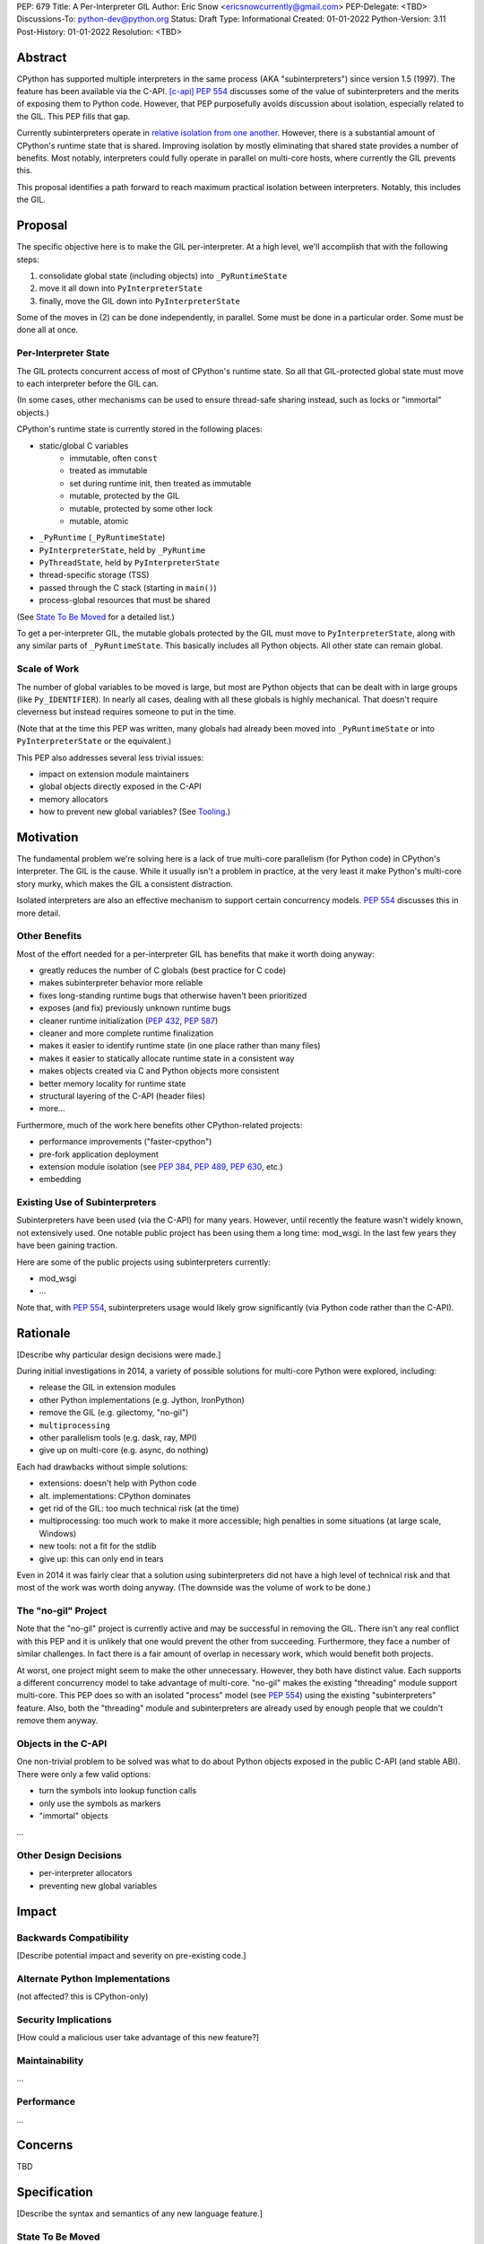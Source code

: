 PEP: 679
Title: A Per-Interpreter GIL
Author: Eric Snow <ericsnowcurrently@gmail.com>
PEP-Delegate: <TBD>
Discussions-To: python-dev@python.org
Status: Draft
Type: Informational
Created: 01-01-2022
Python-Version: 3.11
Post-History: 01-01-2022
Resolution: <TBD>


Abstract
========

CPython has supported multiple interpreters in the same process (AKA
"subinterpreters") since version 1.5 (1997).  The feature has been
available via the C-API. [c-api]_  :pep:`554` discusses some of the value
of subinterpreters and the merits of exposing them to Python code.
However, that PEP purposefully avoids discussion about isolation,
especially related to the GIL.  This PEP fills that gap.

Currently subinterpreters operate in
`relative isolation from one another <Interpreter Isolation_>`_.
However, there is a substantial amount of CPython's runtime state that
is shared.  Improving isolation by mostly eliminating that shared state
provides a number of benefits.  Most notably, interpreters could
fully operate in parallel on multi-core hosts,
where currently the GIL prevents this.

This proposal identifies a path forward to reach maximum practical
isolation between interpreters.  Notably, this includes the GIL.


Proposal
========

The specific objective here is to make the GIL per-interpreter.
At a high level, we'll accomplish that with the following steps:

1. consolidate global state (including objects) into ``_PyRuntimeState``
2. move it all down into ``PyInterpreterState``
3. finally, move the GIL down into ``PyInterpreterState``

Some of the moves in (2) can be done independently, in parallel.
Some must be done in a particular order.
Some must be done all at once.

Per-Interpreter State
---------------------

The GIL protects concurrent access of most of CPython's runtime state.
So all that GIL-protected global state must move to each interpreter
before the GIL can.

(In some cases, other mechanisms can be used to ensure thread-safe
sharing instead, such as locks or "immortal" objects.)

CPython's runtime state is currently stored in the following places:

* static/global C variables
   + immutable, often ``const``
   + treated as immutable
   + set during runtime init, then treated as immutable
   + mutable, protected by the GIL
   + mutable, protected by some other lock
   + mutable, atomic
* ``_PyRuntime`` (``_PyRuntimeState``)
* ``PyInterpreterState``, held by ``_PyRuntime``
* ``PyThreadState``, held by ``PyInterpreterState``
* thread-specific storage (TSS)
* passed through the C stack (starting in ``main()``)
* process-global resources that must be shared

(See `State To Be Moved`_ for a detailed list.)

To get a per-interpreter GIL, the mutable globals protected by the GIL
must move to ``PyInterpreterState``, along with any similar parts of
``_PyRuntimeState``.  This basically includes all Python objects.
All other state can remain global.

Scale of Work
-------------

The number of global variables to be moved is large, but most
are Python objects that can be dealt with in large groups (like
``Py_IDENTIFIER``).  In nearly all cases, dealing with all these
globals is highly mechanical.  That doesn't require cleverness
but instead requires someone to put in the time.

(Note that at the time this PEP was written, many globals had
already been moved into ``_PyRuntimeState``
or into ``PyInterpreterState`` or the equivalent.)

This PEP also addresses several less trivial issues:

* impact on extension module maintainers
* global objects directly exposed in the C-API
* memory allocators
* how to prevent new global variables?  (See `Tooling`_.)


Motivation
==========

The fundamental problem we're solving here is a lack of true multi-core
parallelism (for Python code) in CPython's interpreter.  The GIL is the
cause.  While it usually isn't a problem in practice, at the very least
it make Python's multi-core story murky, which makes the GIL
a consistent distraction.

Isolated interpreters are also an effective mechanism to support
certain concurrency models.  :pep:`554` discusses this in more detail.

Other Benefits
--------------

Most of the effort needed for a per-interpreter GIL has benefits that
make it worth doing anyway:

* greatly reduces the number of C globals (best practice for C code)
* makes subinterpreter behavior more reliable
* fixes long-standing runtime bugs that otherwise haven't been prioritized
* exposes (and fix) previously unknown runtime bugs
* cleaner runtime initialization (:pep:`432`, :pep:`587`)
* cleaner and more complete runtime finalization
* makes it easier to identify runtime state (in one place rather than many files)
* makes it easier to statically allocate runtime state in a consistent way
* makes objects created via C and Python objects more consistent
* better memory locality for runtime state
* structural layering of the C-API (header files)
* more...

Furthermore, much of the work here benefits other CPython-related
projects:

* performance improvements ("faster-cpython")
* pre-fork application deployment
* extension module isolation (see :pep:`384`, :pep:`489`, :pep:`630`, etc.)
* embedding

Existing Use of Subinterpreters
-------------------------------

Subinterpreters have been used (via the C-API) for many years.  However,
until recently the feature wasn't widely known, not extensively used.
One notable public project has been using them a long time: mod_wsgi.
In the last few years they have been gaining traction.

Here are some of the public projects using subinterpreters currently:

.. XXX
* mod_wsgi
* ...

Note that, with :pep:`554`, subinterpreters usage would likely grow
significantly (via Python code rather than the C-API).


Rationale
=========

[Describe why particular design decisions were made.]

During initial investigations in 2014, a variety of possible solutions
for multi-core Python were explored, including:

* release the GIL in extension modules
* other Python implementations (e.g. Jython, IronPython)
* remove the GIL (e.g. gilectomy, "no-gil")
* ``multiprocessing``
* other parallelism tools (e.g. dask, ray, MPI)
* give up on multi-core (e.g. async, do nothing)

Each had drawbacks without simple solutions:

* extensions:  doesn't help with Python code
* alt. implementations:  CPython dominates
* get rid of the GIL:  too much technical risk (at the time)
* multiprocessing:  too much work to make it more accessible; high penalties in some situations (at large scale, Windows)
* new tools:  not a fit for the stdlib
* give up:  this can only end in tears

Even in 2014 it was fairly clear that a solution using subinterpreters
did not have a high level of technical risk and that most of the work
was worth doing anyway.
(The downside was the volume of work to be done.)

The "no-gil" Project
--------------------

Note that the "no-gil" project is currently active and may be successful
in removing the GIL.  There isn't any real conflict with this PEP
and it is unlikely that one would prevent the other from succeeding.
Furthermore, they face a number of similar challenges.  In fact
there is a fair amount of overlap in necessary work, which
would benefit both projects.

At worst, one project might seem to make the other unnecessary.
However, they both have distinct value.  Each supports a different
concurrency model to take advantage of multi-core.  "no-gil" makes
the existing "threading" module support multi-core.  This PEP does
so with an isolated "process" model (see :pep:`554`) using the
existing "subinterpreters" feature.  Also, both the "threading"
module and subinterpreters are already used by enough people
that we couldn't remove them anyway.

Objects in the C-API
--------------------

One non-trivial problem to be solved was what to do about Python objects
exposed in the public C-API (and stable ABI).  There were only a few
valid options:

* turn the symbols into lookup function calls
* only use the symbols as markers
* "immortal" objects

.. XXX

...

Other Design Decisions
----------------------

.. XXX

* per-interpreter allocators
* preventing new global variables


Impact
======

Backwards Compatibility
-----------------------

[Describe potential impact and severity on pre-existing code.]

Alternate Python Implementations
--------------------------------

(not affected?  this is CPython-only)

Security Implications
---------------------

[How could a malicious user take advantage of this new feature?]

Maintainability
---------------

...

Performance
-----------

...


Concerns
========

TBD


Specification
=============

[Describe the syntax and semantics of any new language feature.]

State To Be Moved
-----------------

catalog variables

* ...

Tooling
-------

...

Completed Work
--------------

At the time this PEP was written, the following work had already been
completed:

* cleanup of runtime initialization (see :pep:`432` / :pep:`587`)
* isolation for stdlib extension modules (see :pep:`384` / :pep:`3121` / :pep:`489`)
* addition of ``_PyRuntimeState``
* ...

Documentation
-------------

TBD


How to Teach This
=================

[How to teach users, new and experienced, how to apply the PEP to their work.]


About Subinterpreters
=====================

(copied from PEP 554, needs editing)

Concurrency
-----------

Concurrency is a challenging area of software development.  Decades of
research and practice have led to a wide variety of concurrency models,
each with different goals.  Most center on correctness and usability.

One class of concurrency models focuses on isolated threads of
execution that interoperate through some message passing scheme.  A
notable example is `Communicating Sequential Processes`_ (CSP) (upon
which Go's concurrency is roughly based).  The isolation inherent to
subinterpreters makes them well-suited to this approach.

Shared data
-----------

Subinterpreters are inherently isolated (with caveats explained below),
in contrast to threads.  So the same communicate-via-shared-memory
approach doesn't work.  Without an alternative, effective use of
concurrency via subinterpreters is significantly limited.

The key challenge here is that sharing objects between interpreters
faces complexity due to various constraints on object ownership,
visibility, and mutability.  At a conceptual level it's easier to
reason about concurrency when objects only exist in one interpreter
at a time.  At a technical level, CPython's current memory model
limits how Python *objects* may be shared safely between interpreters;
effectively objects are bound to the interpreter in which they were
created.  Furthermore, the complexity of *object* sharing increases as
subinterpreters become more isolated, e.g. after GIL removal.

Consequently,the mechanism for sharing needs to be carefully considered.
There are a number of valid solutions, several of which may be
appropriate to support in Python.  This proposal provides a single basic
solution: "channels".  Ultimately, any other solution will look similar
to the proposed one, which will set the precedent.  Note that the
implementation of ``Interpreter.run()`` will be done in a way that
allows for multiple solutions to coexist, but doing so is not
technically a part of the proposal here.

Regarding the proposed solution, "channels", it is a basic, opt-in data
sharing mechanism that draws inspiration from pipes, queues, and CSP's
channels. [fifo]_

As simply described earlier by the API summary,
channels have two operations: send and receive.  A key characteristic
of those operations is that channels transmit data derived from Python
objects rather than the objects themselves.  When objects are sent,
their data is extracted.  When the "object" is received in the other
interpreter, the data is converted back into an object owned by that
interpreter.

To make this work, the mutable shared state will be managed by the
Python runtime, not by any of the interpreters.  Initially we will
support only one type of objects for shared state: the channels provided
by ``create_channel()``.  Channels, in turn, will carefully manage
passing objects between interpreters.

This approach, including keeping the API minimal, helps us avoid further
exposing any underlying complexity to Python users.  Along those same
lines, we will initially restrict the types that may be passed through
channels to the following:

* None
* bytes
* str
* int
* channels

Limiting the initial shareable types is a practical matter, reducing
the potential complexity of the initial implementation.  There are a
number of strategies we may pursue in the future to expand supported
objects and object sharing strategies.

Interpreter Isolation
---------------------

CPython's interpreters are intended to be strictly isolated from each
other.  Each interpreter has its own copy of all modules, classes,
functions, and variables.  The same applies to state in C, including in
extension modules.  The CPython C-API docs explain more. [caveats]_

However, there are ways in which interpreters share some state.  First
of all, some process-global state remains shared:

* file descriptors
* builtin types (e.g. dict, bytes)
* singletons (e.g. None)
* underlying static module data (e.g. functions) for
  builtin/extension/frozen modules

There are no plans to change this.

Second, some isolation is faulty due to bugs or implementations that did
not take subinterpreters into account.  This includes things like
extension modules that rely on C globals. [cryptography]_  In these
cases bugs should be opened (some are already):

* readline module hook functions (http://bugs.python.org/issue4202)
* memory leaks on re-init (http://bugs.python.org/issue21387)

Finally, some potential isolation is missing due to the current design
of CPython.  Improvements are currently going on to address gaps in this
area:

* GC is not run per-interpreter [global-gc]_
* at-exit handlers are not run per-interpreter [global-atexit]_
* extensions using the ``PyGILState_*`` API are incompatible [gilstate]_
* interpreters share memory management (e.g. allocators, gc)
* interpreters share the GIL

Existing Usage
--------------

Subinterpreters are not a widely used feature.  In fact, the only
documented cases of widespread usage are
`mod_wsgi <https://github.com/GrahamDumpleton/mod_wsgi>`_,
`OpenStack Ceph <https://github.com/ceph/ceph/pull/14971>`_, and
`JEP <https://github.com/ninia/jep>`_.  On the one hand, these cases
provide confidence that existing subinterpreter support is relatively
stable.  On the other hand, there isn't much of a sample size from which
to judge the utility of the feature.


Deferred Functionality
======================

TBD


Reference Implementation
========================

[Link to any existing implementation and details about its state, e.g. proof-of-concept.]


Rejected Ideas
==============

[Why certain ideas that were brought while discussing this PEP were not ultimately pursued.]


Open Issues
===========

[Any points that are still being decided/discussed.]


References
==========

.. [c-api]
   https://docs.python.org/3/c-api/init.html#sub-interpreter-support

.. [caveats]
   https://docs.python.org/3/c-api/init.html#bugs-and-caveats

.. [petr-c-ext]
   https://mail.python.org/pipermail/import-sig/2016-June/001062.html
   https://mail.python.org/pipermail/python-ideas/2016-April/039748.html

.. [cryptography]
   https://github.com/pyca/cryptography/issues/2299

.. [global-gc]
   http://bugs.python.org/issue24554

.. [gilstate]
   https://bugs.python.org/issue10915
   http://bugs.python.org/issue15751

.. [global-atexit]
   https://bugs.python.org/issue6531

.. [bug-rate]
   https://mail.python.org/pipermail/python-ideas/2017-September/047094.html

.. [benefits]
   https://mail.python.org/pipermail/python-ideas/2017-September/047122.html

.. [main-thread]
   https://mail.python.org/pipermail/python-ideas/2017-September/047144.html
   https://mail.python.org/pipermail/python-dev/2017-September/149566.html

.. [reset_globals]
   https://mail.python.org/pipermail/python-dev/2017-September/149545.html

.. [multi-core-project]
   https://github.com/ericsnowcurrently/multi-core-python

.. [cache-line-ping-pong]
   https://mail.python.org/archives/list/python-dev@python.org/message/3HVRFWHDMWPNR367GXBILZ4JJAUQ2STZ/

.. [extension-docs]
   https://docs.python.org/3/extending/index.html


PEP 384 -- Defining a Stable ABI, which added C API for creating heap types
PEP 432 -- Simplifying the CPython startup sequence
PEP 489 -- Multi-phase extension module initialization
PEP 573 -- Module State Access from C Extension Methods
PEP 630 -- Isolating Extension Modules
PEP 3121 -- ...

https://bugs.python.org/issue40512 [subinterpreters] Meta issue: per-interpreter GIL
https://bugs.python.org/issue45953 Statically allocate interpreter states as much as possible.

globals:
https://bugs.python.org/issue36876 [subinterpreters] Global C variables are a problem
https://bugs.python.org/issue45887 [subinterpreters] Pull all interpreter-global objects into one place.
https://bugs.python.org/issue46006 [subinterpreter] _PyUnicode_EqualToASCIIId() issue with subinterpreters
https://bugs.python.org/issue41692 Deprecate immortal interned strings: PyUnicode_InternImmortal()

interpreter isolation:
https://bugs.python.org/issue40533 [subinterpreters] Don't share Python objects between interpreters
https://bugs.python.org/issue39376 Avoid modifying the process global environment (not thread safe)
https://bugs.python.org/issue40521 ~ [subinterpreters] Make free lists and unicode caches per-interpreter
https://bugs.python.org/issue39511 [subinterpreters] Per-interpreter singletons (None, True, False, etc.)
https://bugs.python.org/issue40522 [subinterpreters] Get the current Python interpreter state from Thread Local Storage (autoTSSkey)
https://bugs.python.org/issue43313 feature: support pymalloc for subinterpreters. each subinterpreter has pymalloc_state

stdlib isolation:
https://bugs.python.org/issue40077 Convert static types to heap types: use PyType_FromSpec()
https://bugs.python.org/issue42972 [C API] Heap types (PyType_FromSpec) must fully implement the GC protocol
https://bugs.python.org/issue15870 PyType_FromSpec should take metaclass as an argument
https://bugs.python.org/issue45113 [subinterpreters][C API] Add a new function to create PyStructSequence from Heap.

possible restrictions:
https://bugs.python.org/issue40234 [subinterpreters] Disallow daemon threads in subinterpreters optionally
https://bugs.python.org/issue38435 Start the deprecation cycle for subprocess preexec_fn
https://bugs.python.org/issue42969 pthread_exit & PyThread_exit_thread from PyEval_RestoreThread etc. are harmful
https://bugs.python.org/issue40453 ~ [subinterpreters] Add PyConfig._isolated_interpreter: isolated subinterpreters
https://bugs.python.org/issue42346 [subinterpreters] Deny os.fork() in subinterpreters?
https://bugs.python.org/issue38865 [subinterpreters] Can Py_Finalize() be called if the current interpreter is not the main interpreter?

C-API objects:
https://bugs.python.org/issue40601 [C API] Hide static types from the limited C API
https://bugs.python.org/issue43503 [subinterpreters] PyObject statics exposed in the limited API break isolation.
https://bugs.python.org/issue43442 multicorevm: guarantee type multi sub interpreters safe

immortal objects:
https://bugs.python.org/issue40255 Fixing Copy on Writes from reference counting

extension module isolation:
https://bugs.python.org/issue34309 Trouble when reloading extension modules.
https://bugs.python.org/issue32973 Importing the same extension module under multiple names breaks non-reinitialisable extension modules

finalization bugs:
https://bugs.python.org/issue6642 returning after forking a child thread doesn't call Py_Finalize
https://bugs.python.org/issue36476 Runtime finalization assumes all other threads have exited.
https://bugs.python.org/issue36780 Interpreter exit blocks waiting for futures of shut-down ThreadPoolExecutors
https://bugs.python.org/issue42647 Unable to use concurrent.futures in atexit hook
https://bugs.python.org/issue43944 Processes in Python 3.9 exiting with code 1 when It's created inside a ThreadPoolExecutor
https://bugs.python.org/issue43588 [Subinterpreters]: use static variable under building Python with --with-experimental-isolated-subinterpreters cause crash.
https://bugs.python.org/issue44100 test__xxsubinterpreters: test_one() fails in AMD64 Fedora Stable 3.x: "Fatal Python error: Py_EndInterpreter: thread still has a frame"
https://bugs.python.org/issue36225 [subinterpreters] Lingering subinterpreters should be implicitly cleared on shutdown

isolation bugs:
https://bugs.python.org/issue4202 [subinterpreters] Multiple interpreters and readline module hook functions.
https://bugs.python.org/issue10915 ~ [subinterpreters] Make the PyGILState API compatible with multiple interpreters
https://bugs.python.org/issue15751 [subinterpreters] Make the PyGILState API compatible with subinterpreters
https://bugs.python.org/issue24554 ~ [subinterpreters] GC should happen when a subinterpreter is destroyed
https://bugs.python.org/issue31517 MainThread association logic is fragile
https://bugs.python.org/issue39042 Use the runtime's main thread ID in the threading module.
https://bugs.python.org/issue40231 [subinterpreters] Fix pending calls in subinterpreters
https://bugs.python.org/issue40082 ~ trip_signal() gets NULL tstate on Windows on CTRL+C
https://bugs.python.org/issue44532 multi subinterpreters use _PyStructSequence_InitType failed.
https://bugs.python.org/issue46070 _PyImport_FixupExtensionObject() regression causing a crash in subintepreters
https://bugs.python.org/issue46036 Single-phase initialized modules gets initialized multiple times in 3.10.0

other bugs:
https://bugs.python.org/issue44374 PyThreadState_IsCurrent bug under building Python with --with-experimental-isolated-subinterpreters

other (mine):
https://bugs.python.org/issue24553 [subinterpreters] Improve test coverage for subinterpreters
https://bugs.python.org/issue33607 [subinterpreters] Explicitly track object ownership (and allocator).

PEP 554:
https://bugs.python.org/issue40572 [subinterpreters] Support basic asynchronous cross-interpreter operations.
https://bugs.python.org/issue33608 Add a cross-interpreter-safe mechanism to indicate that an object may be destroyed.
https://bugs.python.org/issue35813 shared memory construct to avoid need for serialization between processes
https://bugs.python.org/issue37293 concurrent.futures.InterpreterPoolExecutor


2005-06 https://mail.python.org/archives/list/python-dev@python.org/thread/B5JSYFLBIVKY4QXPBIUNUFG5OMGJX2CZ/#N3GI5BMQM3KQY7G5K3VAAIOC3V7QF2L3
  prioritize
2006-07 https://mail.python.org/archives/list/python-dev@python.org/thread/FNCZEX6PFCNJMIBPHSWHP4SSMP3A24HL/
  not strong isolation
2008-09 https://mail.python.org/archives/list/capi-sig@python.org/thread/UK4H6SRAEWIJM63VWBI724D2W7KYQLD6/#QYEUP6RRPCEMSOGDXD7YMIWKYBH32PUJ
  not better than subprocesses (yet)
2008-12 https://mail.python.org/archives/list/python-dev@python.org/thread/GJC53OSY3IH7IGOTSLBIXMPDSUKAT2DL
  a replacement for threads?
2009-07 https://mail.python.org/archives/list/python-ideas@python.org/thread/Y6DKIWDCNBGI6ZSTY2W4UDB5PYHQELAS/#UJ6WV4DQ455X7JFF77QUXFUJN6OEJZPE
  shared objects must be immutable
2010-11 https://mail.python.org/archives/list/python-ideas@python.org/thread/I325GHF3HGVHTP4EOYNXFCU2I7QR7JMZ
  need complete isolation
2011-08 https://mail.python.org/archives/list/python-dev@python.org/thread/ICJ46G7EAXTXRCTWLDERJ4N7NCZOS4ML/#XSVBXPL44ZSGFRRKXDPCTEQ75NDOR22L
  allows GIL removal
2012-01 https://mail.python.org/archives/list/python-dev@python.org/thread/J3BPTMFFFJSJO52FFYMCWFNUJDSAYTKU
  exposed ref leaks
2012-02 https://mail.python.org/archives/list/python-dev@python.org/thread/U26PM3JR2SIJFTNYWCSQ3NQA6EWBX722
  exposed missing incref
2012-06 https://mail.python.org/archives/list/python-dev@python.org/thread/NQJ2EIIG5SO763VHK7AA55X4CCJCA3T6/#OX3CCLABXIUKLP3LYT4YC2YLZS4F5HYG
  can't share signatures on shared builtins
2013-06 https://mail.python.org/archives/list/python-dev@python.org/thread/7OC242PC4QB6XDDUZFP3LKZRCZJPH2DK
  exposed bug
2014-07 https://mail.python.org/archives/list/python-dev@python.org/thread/QZBJBAR726XVSQOHF7WFFPYJ4BVUDVRM/#5U43ZX5WTTACYDL427J3YQTW7G6B4CZQ
  benefits of moving to heap types for stdlib modules

2015-06 https://mail.python.org/archives/list/python-ideas@python.org/thread/SVEG3TDLKFVPYD4PMYLT6J5L4H5BDT7Z
  my original post
2015-07 https://mail.python.org/archives/list/python-ideas@python.org/thread/UVNNFEXOY3RHQTE2653VCIWOW7TPPLMP
  concurrency models
2015-09 https://mail.python.org/archives/list/python-dev@python.org/thread/WMHLJ2XUDWZC22CDWRIMQRYA5RSEIJFT
  are subinterpreters really solving multi-core?
2017-05 https://mail.python.org/archives/list/python-ideas@python.org/thread/TYLXUOANY6LWSUVCQPGJKNPPHOUNC54R
  my new post
2017-09 https://mail.python.org/archives/list/python-ideas@python.org/thread/HQQWEE527HG3ILJVKQTXVSJIQO6NUSIA
2017-09 https://mail.python.org/archives/list/python-dev@python.org/thread/NBWMA6LVD22XOUYC5ZMPBFWDQOECRP77
2017-09 https://mail.python.org/archives/list/python-dev@python.org/thread/EG4FSFG5E3O22FTIUQOXMQ6X6B5X3DP7
2017-12 https://mail.python.org/archives/list/python-dev@python.org/thread/BCSRGAMCYB3NGXNU42U66J56XNZVMQP2
  PEP 554
2018-04 https://mail.python.org/archives/list/python-dev@python.org/thread/MDBM27UNMEFNTS4FQRS3QAPZJRGX2OP2
  PEP 573
2018-07 https://mail.python.org/archives/list/python-ideas@python.org/thread/OX5FMIATOMPNRSAF54QH25SEEGZFFJWV
  questions about subinterpreters
2019-01 https://mail.python.org/archives/list/python-dev@python.org/thread/JJ7UB5BNVBZ5NLNDBNNUGSQVR6CUBAK5
  numpy breaks in subinterpreters
2018-05 https://mail.python.org/archives/list/python-dev@python.org/thread/UVP753UFBAYMEVOKT24KMHVITFYWGNPV
  my PyCon talk
2018-09 https://mail.python.org/archives/list/python-dev@python.org/thread/GVQOMWXUDYLBXZ2MMIDX5D6X7X42VQV7
  static globals
2019-11 https://mail.python.org/archives/list/python-dev@python.org/thread/PQBGECVGVYFTVDLBYURLCXA3T7IPEHHO
  passing around tstate
2020-04 https://mail.python.org/archives/list/python-dev@python.org/thread/3HVRFWHDMWPNR367GXBILZ4JJAUQ2STZ
  (me) delay PEP 554?
2020-04 https://mail.python.org/archives/list/python-dev@python.org/thread/3KS3KACCJBUCHUGRBZ3R6WUGZXOKKWZ5
  PEP 554 feedback
2020-04 https://mail.python.org/archives/list/python-dev@python.org/thread/S674C2BJ7NHKB3SOJF4VFRXVNQDNSCHP
  get rid of static types?
2020-05 https://mail.python.org/archives/list/python-dev@python.org/thread/X2KPCSRVBD2QD5GP5IMXXZTGZ46OXD3D
  PEP 554
2020-05 https://mail.python.org/archives/list/python-dev@python.org/thread/S5GZZCEREZLA2PEMTVFBCDM52H4JSENR
  Victor's experiment
2020-06 https://mail.python.org/archives/list/python-dev@python.org/thread/5YNWDIYECDQDYQ7IFYJS6K5HUDUAWTT6
  too many changes?
2020-06 https://mail.python.org/archives/list/python-dev@python.org/thread/EV7F7Z6PLPWJU7SD2UPFEYKYUWU4ZJXZ
  PEP 620
2020-07 https://mail.python.org/archives/list/python-dev@python.org/thread/EJF67ZM2HMLWCVKAYNU4JCATO7CRILOS
  GIL in stable ABI?
2021-01 https://mail.python.org/archives/list/python-dev@python.org/thread/C4ILXGPKBJQYUN5YDMTJOEOX7RHOD4S3
  exposed refleaks
2021-03 https://mail.python.org/archives/list/capi-sig@python.org/thread/INLCGPMTYFLRTWQL7RB4MUQZ37JAFRAU
  (me) no subinterpreters in limited API?
2021-03 https://mail.python.org/archives/list/capi-sig@python.org/thread/G7FLMXII4V2J4Q625PDJIZWZ6JQKSJRH
  (me) get rid of stable API?
2021-12 https://mail.python.org/archives/list/python-dev@python.org/thread/PNLBJBNIQDMG2YYGPBCTGOKOAVXRBJWY
  my plans for subinterpreters (need PEP?)
2021-12 https://mail.python.org/archives/list/python-dev@python.org/thread/X3ZOSP2A4RTSKTBZ4XYHROSJBONCEDID
  (me) impact on big projects
2021-12 https://mail.python.org/archives/list/python-dev@python.org/thread/7O3FUA52QGTVDC6MDAV5WXKNFEDRK5D6
  (me) immortal objects
2012-12 https://mail.python.org/archives/list/python-dev@python.org/thread/QTY25AHCLOXRCQ2LADUUZFVKNVLLYS25
  static types and singletons in C-API


Copyright
=========

This document is placed in the public domain or under the
CC0-1.0-Universal license, whichever is more permissive.



..
    Local Variables:
    mode: indented-text
    indent-tabs-mode: nil
    sentence-end-double-space: t
    fill-column: 70
    coding: utf-8
    End:
